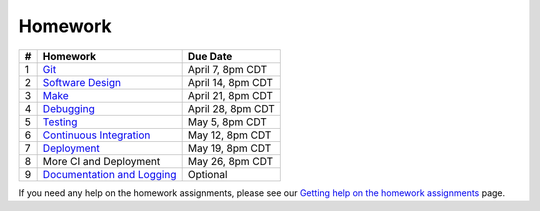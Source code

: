 Homework
========

+---+------------------------------------------+-------------------+
| # | Homework                                 | Due Date          |
+===+==========================================+===================+
| 1 | `Git <hw1.html>`__                       | April 7, 8pm CDT  |
+---+------------------------------------------+-------------------+
| 2 | `Software Design <hw2.html>`__           | April 14, 8pm CDT |
+---+------------------------------------------+-------------------+
| 3 | `Make <hw3.html>`__                      | April 21, 8pm CDT |
+---+------------------------------------------+-------------------+
| 4 | `Debugging <hw4.html>`__                 | April 28, 8pm CDT |
+---+------------------------------------------+-------------------+
| 5 | `Testing <hw5.html>`__                   | May 5, 8pm CDT    |
+---+------------------------------------------+-------------------+
| 6 | `Continuous Integration <hw6.html>`__    | May 12, 8pm CDT   |
+---+------------------------------------------+-------------------+
| 7 | `Deployment <hw7.html>`__                | May 19, 8pm CDT   |
+---+------------------------------------------+-------------------+
| 8 | More CI and Deployment                   | May 26, 8pm CDT   |
+---+------------------------------------------+-------------------+
| 9 | `Documentation and Logging <hw9.html>`__ | Optional          |
+---+------------------------------------------+-------------------+

If you need any help on the homework assignments, please see our `Getting help on the homework assignments <help.html>`__ page.